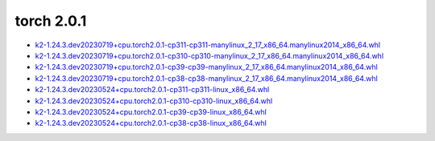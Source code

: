 torch 2.0.1
===========


- `k2-1.24.3.dev20230719+cpu.torch2.0.1-cp311-cp311-manylinux_2_17_x86_64.manylinux2014_x86_64.whl <https://huggingface.co/csukuangfj/k2/resolve/main/cpu/k2-1.24.3.dev20230719+cpu.torch2.0.1-cp311-cp311-manylinux_2_17_x86_64.manylinux2014_x86_64.whl>`_
- `k2-1.24.3.dev20230719+cpu.torch2.0.1-cp310-cp310-manylinux_2_17_x86_64.manylinux2014_x86_64.whl <https://huggingface.co/csukuangfj/k2/resolve/main/cpu/k2-1.24.3.dev20230719+cpu.torch2.0.1-cp310-cp310-manylinux_2_17_x86_64.manylinux2014_x86_64.whl>`_
- `k2-1.24.3.dev20230719+cpu.torch2.0.1-cp39-cp39-manylinux_2_17_x86_64.manylinux2014_x86_64.whl <https://huggingface.co/csukuangfj/k2/resolve/main/cpu/k2-1.24.3.dev20230719+cpu.torch2.0.1-cp39-cp39-manylinux_2_17_x86_64.manylinux2014_x86_64.whl>`_
- `k2-1.24.3.dev20230719+cpu.torch2.0.1-cp38-cp38-manylinux_2_17_x86_64.manylinux2014_x86_64.whl <https://huggingface.co/csukuangfj/k2/resolve/main/cpu/k2-1.24.3.dev20230719+cpu.torch2.0.1-cp38-cp38-manylinux_2_17_x86_64.manylinux2014_x86_64.whl>`_
- `k2-1.24.3.dev20230524+cpu.torch2.0.1-cp311-cp311-linux_x86_64.whl <https://huggingface.co/csukuangfj/k2/resolve/main/cpu/k2-1.24.3.dev20230524+cpu.torch2.0.1-cp311-cp311-linux_x86_64.whl>`_
- `k2-1.24.3.dev20230524+cpu.torch2.0.1-cp310-cp310-linux_x86_64.whl <https://huggingface.co/csukuangfj/k2/resolve/main/cpu/k2-1.24.3.dev20230524+cpu.torch2.0.1-cp310-cp310-linux_x86_64.whl>`_
- `k2-1.24.3.dev20230524+cpu.torch2.0.1-cp39-cp39-linux_x86_64.whl <https://huggingface.co/csukuangfj/k2/resolve/main/cpu/k2-1.24.3.dev20230524+cpu.torch2.0.1-cp39-cp39-linux_x86_64.whl>`_
- `k2-1.24.3.dev20230524+cpu.torch2.0.1-cp38-cp38-linux_x86_64.whl <https://huggingface.co/csukuangfj/k2/resolve/main/cpu/k2-1.24.3.dev20230524+cpu.torch2.0.1-cp38-cp38-linux_x86_64.whl>`_
